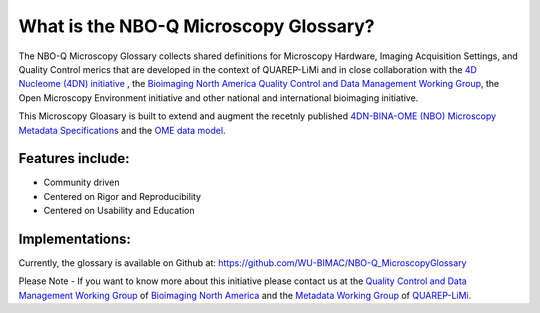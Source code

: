 ======================================
What is the NBO-Q Microscopy Glossary?
======================================
The NBO-Q Microscopy Glossary collects shared definitions for Microscopy Hardware, Imaging Acquisition Settings, and Quality Control merics that are developed in the context of QUAREP-LiMi and in close collaboration with the `4D Nucleome (4DN) initiative <https://www.4dnucleome.org/>`_ , the `Bioimaging North America <https://www.bioimagingnorthamerica.org/>`_ `Quality Control and Data Management Working Group <https://www.bioimagingnorthamerica.org/qc-dm-wg/>`_, the Open Microscopy Environment initiative and other national and international bioimaging initiative. 

This Microscopy Gloasary is built to extend and augment the recetnly published `4DN-BINA-OME (NBO) Microscopy Metadata Specifications <https://github.com/WU-BIMAC/NBOMicroscopyMetadataSpecs/tree/master/Model/stable%20version/v02-01>`_ and the `OME data model <https://docs.openmicroscopy.org/ome-model/5.6.1/developers/model-overview.html>`_.


*****************
Features include:
*****************
* Community driven
* Centered on Rigor and Reproducibility
* Centered on Usability and Education

****************
Implementations:
****************
Currently, the glossary is available on Github at:
https://github.com/WU-BIMAC/NBO-Q_MicroscopyGlossary


.. tip::

Please Note - If you want to know more about this initiative please contact us at the `Quality Control and Data Management Working Group <https://www.bioimagingnorthamerica.org/qc-dm-wg/>`_ of `Bioimaging North America <https://www.bioimagingnorthamerica.org/>`_ and the  `Metadata Working Group <https://quarep.org/working-groups/wg-7-metadata>`_ of `QUAREP-LiMi <https://quarep.org/>`_.
  
